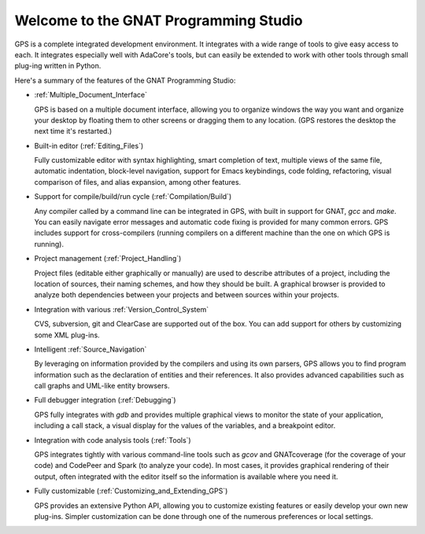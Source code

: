**************************************
Welcome to the GNAT Programming Studio
**************************************

GPS is a complete integrated development environment.  It integrates with a
wide range of tools to give easy access to each. It integrates especially
well with AdaCore's tools, but can easily be extended to work with other
tools through small plug-ing written in Python.

Here's a summary of the features of the GNAT Programming Studio:

* :ref:`Multiple_Document_Interface`

  GPS is based on a multiple document interface, allowing you to organize
  windows the way you want and organize your desktop by floating them to
  other screens or dragging them to any location.  (GPS restores the
  desktop the next time it's restarted.)

* Built-in editor (:ref:`Editing_Files`)

  Fully customizable editor with syntax highlighting, smart completion of text,
  multiple views of the same file, automatic indentation, block-level
  navigation, support for Emacs keybindings, code folding, refactoring, visual
  comparison of files, and alias expansion, among other features.

* Support for compile/build/run cycle (:ref:`Compilation/Build`)

  Any compiler called by a command line can be integrated in GPS, with
  built in support for GNAT, `gcc` and `make`.  You can easily navigate
  error messages and automatic code fixing is provided for many common
  errors.  GPS includes support for cross-compilers (running compilers on a
  different machine than the one on which GPS is running).

* Project management (:ref:`Project_Handling`)

  Project files (editable either graphically or manually) are used to
  describe attributes of a project, including the location of sources,
  their naming schemes, and how they should be built.  A graphical browser
  is provided to analyze both dependencies between your projects and
  between sources within your projects.

* Integration with various :ref:`Version_Control_System`

  CVS, subversion, git and ClearCase are supported out of the box.  You can
  add support for others by customizing some XML plug-ins.

* Intelligent :ref:`Source_Navigation`

  By leveraging on information provided by the compilers and using its own
  parsers, GPS allows you to find program information such as the
  declaration of entities and their references.  It also provides advanced
  capabilities such as call graphs and UML-like entity browsers.

* Full debugger integration (:ref:`Debugging`)

  GPS fully integrates with `gdb` and provides multiple graphical views to
  monitor the state of your application, including a call stack, a visual
  display for the values of the variables, and a breakpoint editor.

* Integration with code analysis tools (:ref:`Tools`)

  GPS integrates tightly with various command-line tools such as `gcov` and
  GNATcoverage (for the coverage of your code) and CodePeer and Spark (to
  analyze your code). In most cases, it provides graphical rendering of
  their output, often integrated with the editor itself so the information
  is available where you need it.

* Fully customizable (:ref:`Customizing_and_Extending_GPS`)

  GPS provides an extensive Python API, allowing you to customize existing
  features or easily develop your own new plug-ins.  Simpler customization
  can be done through one of the numerous preferences or local settings.
